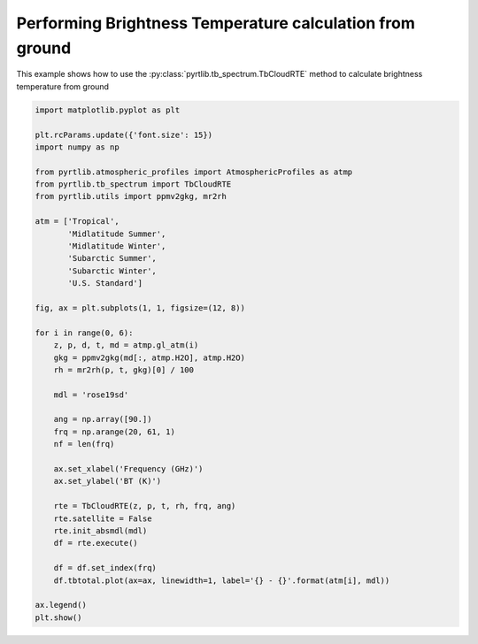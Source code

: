 
.. DO NOT EDIT.
.. THIS FILE WAS AUTOMATICALLY GENERATED BY SPHINX-GALLERY.
.. TO MAKE CHANGES, EDIT THE SOURCE PYTHON FILE:
.. "examples/plot_brightness_temperature_ground.py"
.. LINE NUMBERS ARE GIVEN BELOW.

.. only:: html

    .. note::
        :class: sphx-glr-download-link-note

        :ref:`Go to the end <sphx_glr_download_examples_plot_brightness_temperature_ground.py>`
        to download the full example code

.. rst-class:: sphx-glr-example-title

.. _sphx_glr_examples_plot_brightness_temperature_ground.py:


Performing Brightness Temperature calculation from ground
=========================================================

.. GENERATED FROM PYTHON SOURCE LINES 7-9

This example shows how to use the
:py:class:`pyrtlib.tb_spectrum.TbCloudRTE` method to calculate brightness temperature from ground

.. GENERATED FROM PYTHON SOURCE LINES 9-52

.. code-block:: python3


    import matplotlib.pyplot as plt

    plt.rcParams.update({'font.size': 15})
    import numpy as np

    from pyrtlib.atmospheric_profiles import AtmosphericProfiles as atmp
    from pyrtlib.tb_spectrum import TbCloudRTE
    from pyrtlib.utils import ppmv2gkg, mr2rh

    atm = ['Tropical',
           'Midlatitude Summer',
           'Midlatitude Winter',
           'Subarctic Summer',
           'Subarctic Winter',
           'U.S. Standard']

    fig, ax = plt.subplots(1, 1, figsize=(12, 8))

    for i in range(0, 6):
        z, p, d, t, md = atmp.gl_atm(i)
        gkg = ppmv2gkg(md[:, atmp.H2O], atmp.H2O)
        rh = mr2rh(p, t, gkg)[0] / 100

        mdl = 'rose19sd'

        ang = np.array([90.])
        frq = np.arange(20, 61, 1)
        nf = len(frq)

        ax.set_xlabel('Frequency (GHz)')
        ax.set_ylabel('BT (K)')

        rte = TbCloudRTE(z, p, t, rh, frq, ang)
        rte.satellite = False
        rte.init_absmdl(mdl)
        df = rte.execute()

        df = df.set_index(frq)
        df.tbtotal.plot(ax=ax, linewidth=1, label='{} - {}'.format(atm[i], mdl))

    ax.legend()
    plt.show()



.. image-sg:: /examples/images/sphx_glr_plot_brightness_temperature_ground_001.png
   :alt: plot brightness temperature ground
   :srcset: /examples/images/sphx_glr_plot_brightness_temperature_ground_001.png
   :class: sphx-glr-single-img






.. rst-class:: sphx-glr-timing

   **Total running time of the script:** ( 0 minutes  3.932 seconds)


.. _sphx_glr_download_examples_plot_brightness_temperature_ground.py:

.. only:: html

  .. container:: sphx-glr-footer sphx-glr-footer-example




    .. container:: sphx-glr-download sphx-glr-download-python

      :download:`Download Python source code: plot_brightness_temperature_ground.py <plot_brightness_temperature_ground.py>`

    .. container:: sphx-glr-download sphx-glr-download-jupyter

      :download:`Download Jupyter notebook: plot_brightness_temperature_ground.ipynb <plot_brightness_temperature_ground.ipynb>`


.. only:: html

 .. rst-class:: sphx-glr-signature

    `Gallery generated by Sphinx-Gallery <https://sphinx-gallery.github.io>`_
